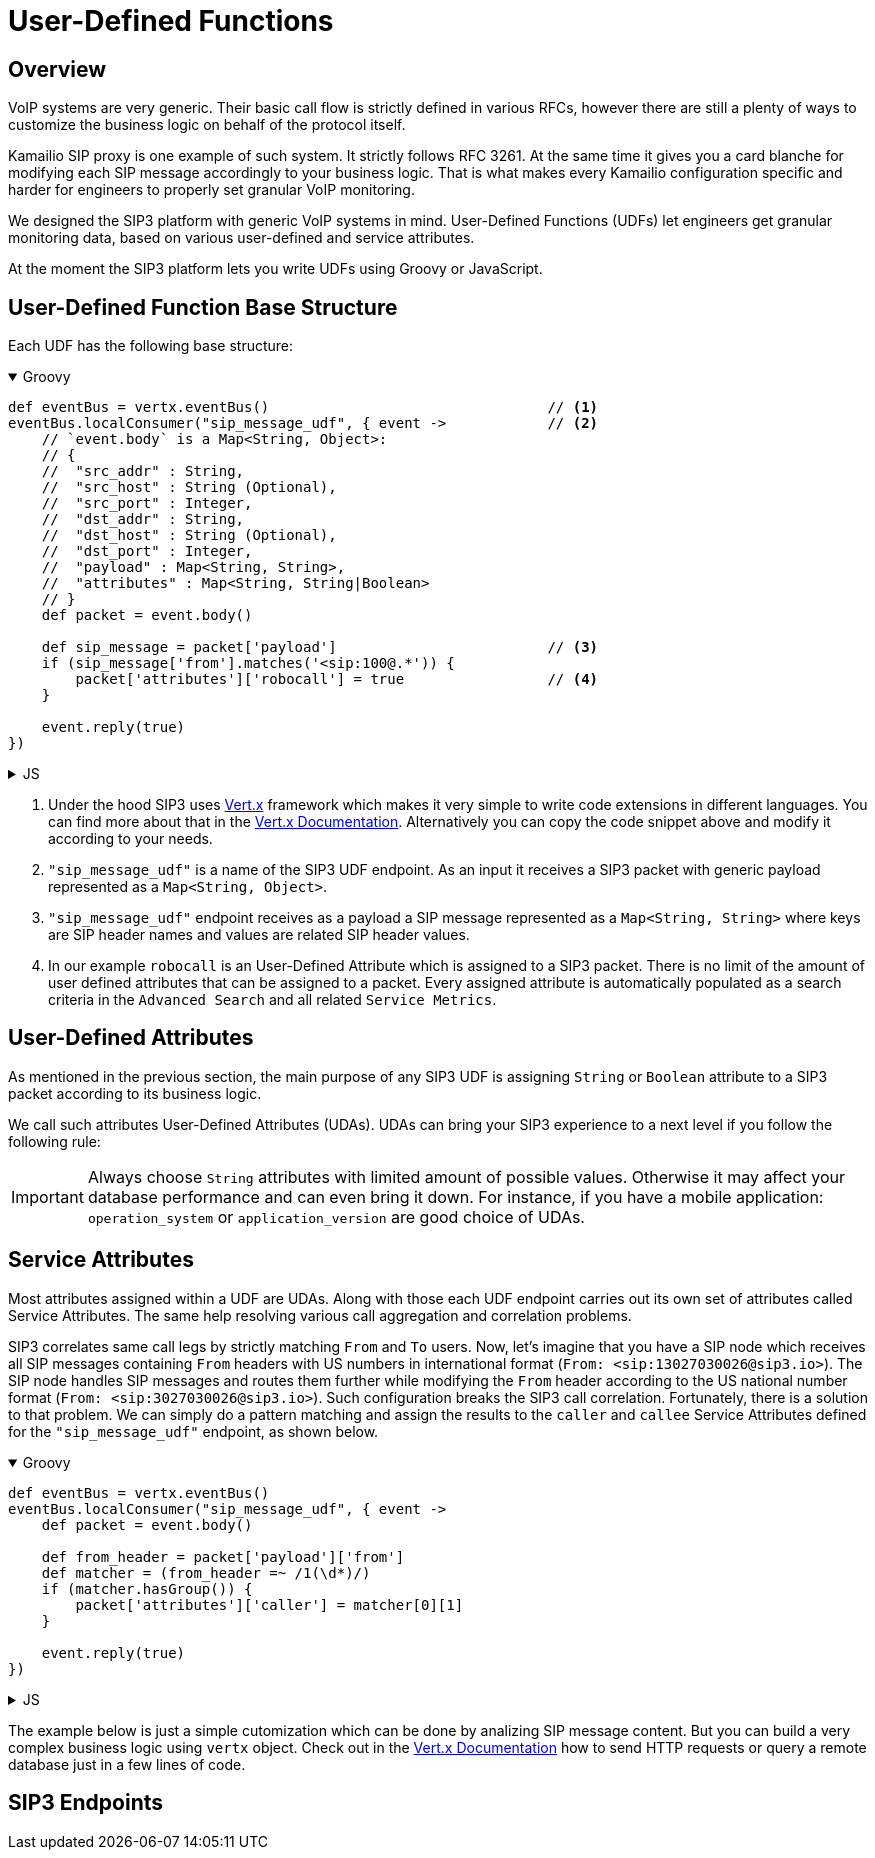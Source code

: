 = User-Defined Functions

== Overview

:description: SIP3 User-Defined Functions.

VoIP systems are very generic. Their basic call flow is strictly defined in various RFCs, however there are still a plenty of ways to customize the business logic on behalf of the protocol itself.

Kamailio SIP proxy is one example of such system. It strictly follows RFC 3261. At the same time it gives you a card blanche for modifying each SIP message accordingly to your business logic. That is what makes every Kamailio configuration specific and harder for engineers to properly set granular VoIP monitoring. 

We designed the SIP3 platform with generic VoIP systems in mind. User-Defined Functions (UDFs) let engineers get granular monitoring data, based on various user-defined and service attributes.

At the moment the SIP3 platform lets you write UDFs using Groovy or JavaScript.

== User-Defined Function Base Structure

Each UDF has the following base structure:

++++
<details open>
<summary>Groovy</summary>
++++
[source,groovy]
----
def eventBus = vertx.eventBus()                                 // <1>
eventBus.localConsumer("sip_message_udf", { event ->            // <2>
    // `event.body` is a Map<String, Object>:
    // {
    //  "src_addr" : String,
    //  "src_host" : String (Optional),
    //  "src_port" : Integer,
    //  "dst_addr" : String,
    //  "dst_host" : String (Optional),
    //  "dst_port" : Integer,
    //  "payload" : Map<String, String>,
    //  "attributes" : Map<String, String|Boolean>
    // }
    def packet = event.body()                                   
    
    def sip_message = packet['payload']                         // <3>
    if (sip_message['from'].matches('<sip:100@.*')) {           
        packet['attributes']['robocall'] = true                 // <4>
    }

    event.reply(true)
})
----
++++
</details>
++++

++++
<details>
<summary>JS</summary>
++++
[source,js]
----
var eventBus = vertx.eventBus();                                // <1>
eventBus.localConsumer("sip_message_udf", function (event) {    // <2>
    // `event.body` is a Map<String, Object>:
    // {
    //  "src_addr" : String,
    //  "src_host" : String (Optional),
    //  "src_port" : Integer,
    //  "dst_addr" : String,
    //  "dst_host" : String (Optional),
    //  "dst_port" : Integer,
    //  "payload" : Map<String, String>,
    //  "attributes" : Map<String, String|Boolean>
    // }
    var packet = event.body();                                  
    
    var sip_message = packet['payload'];                        // <3>
    if (sip_message['from'].match('<sip:100@.*')) {             
        packet['attributes']['robocall'] = true;                // <4>
    }

    event.reply(true);
});
----
++++
</details>
++++

<1> Under the hood SIP3 uses https://vertx.io[Vert.x] framework which makes it very simple to write code extensions in different languages. You can find more about that in the https://vertx.io/docs/[Vert.x Documentation]. Alternatively you can copy the code snippet above and modify it according to your needs.

<2> `"sip_message_udf"` is a name of the SIP3 UDF endpoint. 
As an input it receives a SIP3 packet with generic payload represented as a `Map<String, Object>`.

<3> `"sip_message_udf"` endpoint receives as a payload a SIP message represented as a `Map<String, String>` where keys are SIP header names and values are related SIP header values.

<4> In our example `robocall` is an User-Defined Attribute which is assigned to a SIP3 packet. There is no limit of the amount of user defined attributes that can be assigned to a packet. Every assigned attribute is automatically populated as a search criteria in the `Advanced Search` and all related `Service Metrics`.


== User-Defined Attributes

As mentioned in the previous section, the main purpose of any SIP3 UDF is assigning `String` or `Boolean` attribute to a SIP3 packet according to its business logic.

We call such attributes User-Defined Attributes (UDAs). UDAs can bring your SIP3 experience to a next level if you follow the following rule:

IMPORTANT: Always choose `String` attributes with limited amount of possible values. Otherwise it may affect your database performance and can even bring it down. For instance, if you have a mobile application: `operation_system` or `application_version` are good choice of UDAs.

== Service Attributes

Most attributes assigned within a UDF are UDAs. Along with those each UDF endpoint carries out its own set of attributes called Service Attributes. The same help resolving various call aggregation and correlation problems.

SIP3 correlates same call legs by strictly matching `From` and `To` users. Now, let's imagine that you have a SIP node which receives all SIP messages containing `From` headers with US numbers in international format (`From: <sip:13027030026@sip3.io>`). The SIP node handles SIP messages and routes them further while modifying the `From` header according to the US national number format (`From: <sip:3027030026@sip3.io>`). Such configuration breaks the SIP3 call correlation. Fortunately, there is a solution to that problem. We can simply do a pattern matching and assign the results to the `caller` and `callee` Service Attributes defined for the `"sip_message_udf"` endpoint, as shown below.

++++
<details open>
<summary>Groovy</summary>
++++
[source,groovy]
----
def eventBus = vertx.eventBus()                                 
eventBus.localConsumer("sip_message_udf", { event ->            
    def packet = event.body()                                   
    
    def from_header = packet['payload']['from']
    def matcher = (from_header =~ /1(\d*)/)
    if (matcher.hasGroup()) {
        packet['attributes']['caller'] = matcher[0][1]
    }

    event.reply(true)
})
----
++++
</details>
++++

++++
<details>
<summary>JS</summary>
++++
[source,js]
----
var eventBus = vertx.eventBus();
eventBus.localConsumer("sip_message_udf", function (event) {
    var packet = event.body();
    
    var from_header = packet['payload']['from'];
    var matcher = from_header.match(/1(\d*)/);
    if (matcher != null) {
        packet['attributes']['caller'] = matcher[1];
    }

    event.reply(true);
});
----
++++
</details>
++++

The example below is just a simple cutomization which can be done by analizing SIP message content. But you can build a very complex business logic using `vertx` object. Check out in the https://vertx.io/docs/[Vert.x Documentation] how to send HTTP requests or query a remote database just in a few lines of code.

== SIP3 Endpoints









